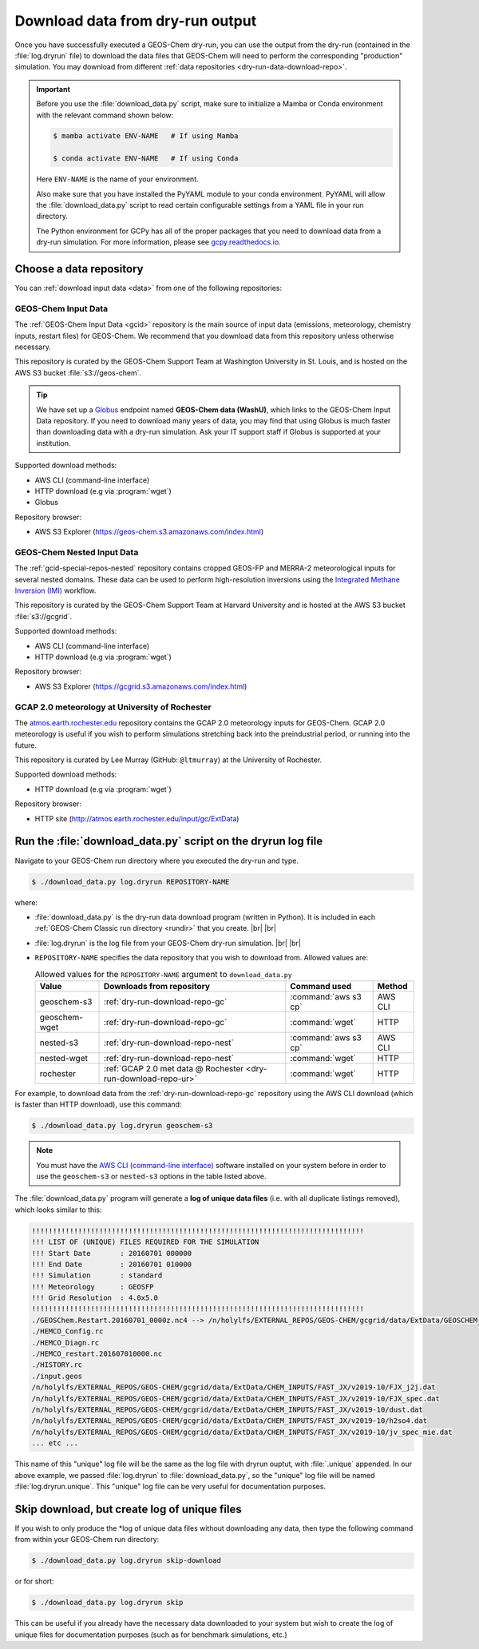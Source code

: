 .. |br| raw:: html

   <br />

.. _dry-run-download:

#################################
Download data from dry-run output
#################################

Once you have successfully executed a GEOS-Chem dry-run, you
can use the output from the dry-run (contained in the :file:`log.dryrun` file)
to download the data files that GEOS-Chem will need to perform the
corresponding "production" simulation. You may download from different
:ref:`data repositories <dry-run-data-download-repo>`.

.. important::

   Before you use the :file:`download_data.py` script, make sure to
   initialize a Mamba or Conda environment with the relevant command
   shown below:

   .. code-block:: console

      $ mamba activate ENV-NAME   # If using Mamba

      $ conda activate ENV-NAME   # If using Conda

   Here :literal:`ENV-NAME` is the name of your environment.

   Also make sure that you have installed the PyYAML module to your
   conda environment.  PyYAML will allow the :file:`download_data.py`
   script to read certain configurable settings from a YAML file in
   your run directory.

   The Python environment for GCPy has all of the proper packages
   that you need to download data from a dry-run simulation.  For
   more information, please see `gcpy.readthedocs.io
   <gcpy.readthedocs.io.>`_.

.. _dry-run-data-download-repo:

========================
Choose a data repository
========================

You can :ref:`download input data <data>` from one of the following
repositories:

.. _dry-run-download-repo-gc:

GEOS-Chem Input Data
--------------------

The :ref:`GEOS-Chem Input Data <gcid>` repository is the main source
of input data (emissions, meteorology, chemistry inputs, restart
files) for GEOS-Chem. We recommend that you download data from this
repository unless otherwise necessary.

This repository is curated by the GEOS-Chem Support Team at Washington
University in St. Louis, and is hosted on the AWS S3 bucket
:file:`s3://geos-chem`.

.. tip::

   We have set up a `Globus <https://www.globus.org/data-transfer>`_
   endpoint named **GEOS-Chem data (WashU)**, which links to the
   GEOS-Chem Input Data repository.  If you need to download many
   years of data, you may find that using Globus is much faster than
   downloading data with a dry-run simulation.  Ask your IT support
   staff if Globus is supported at your institution.

Supported download methods:

- AWS CLI (command-line interface)
- HTTP download (e.g via :program:`wget`)
- Globus

Repository browser:

- AWS S3 Explorer (https://geos-chem.s3.amazonaws.com/index.html)

.. _dry-run-download-repo-nest:

GEOS-Chem Nested Input Data
---------------------------

The :ref:`gcid-special-repos-nested` repository contains cropped
GEOS-FP and MERRA-2 meteorological inputs for several nested domains.
These data can be used to perform high-resolution inversions using the
`Integrated Methane Inversion (IMI) <https://imi.readthedocs.io>`_
workflow.

This repository is curated by the GEOS-Chem Support Team at
Harvard University and is hosted at the AWS S3 bucket
:file:`s3://gcgrid`.

Supported download methods:

- AWS CLI (command-line interface)
- HTTP download (e.g via :program:`wget`)

Repository browser:

- AWS S3 Explorer (https://gcgrid.s3.amazonaws.com/index.html)

.. _dry-run-download-repo-ur:

GCAP 2.0 meteorology at University of Rochester
-----------------------------------------------

The `atmos.earth.rochester.edu
<http://atmos.earth.rochester.edu/input/gc/ExtData/>`_ repository
contains the GCAP 2.0 meteorology inputs for GEOS-Chem.  GCAP 2.0
meteorology is useful if you wish to perform simulations stretching
back into the preindustrial period, or running into the future.

This repository is curated by Lee Murray (GitHub:
:literal:`@ltmurray`) at the University of Rochester.

Supported download methods:

- HTTP download (e.g via :program:`wget`)

Repository browser:

- HTTP site (http://atmos.earth.rochester.edu/input/gc/ExtData)

.. _dry-run-download-data:

==============================================================
Run the :file:`download_data.py` script on the dryrun log file
==============================================================

Navigate to your GEOS-Chem run directory where you executed the dry-run
and type.

.. code-block:: console

   $ ./download_data.py log.dryrun REPOSITORY-NAME

where:

- :file:`download_data.py` is the dry-run data download program
  (written in Python).  It is included in each :ref:`GEOS-Chem Classic
  run directory <rundir>` that you create. |br|
  |br|

- :file:`log.dryrun` is the log file from your GEOS-Chem dry-run
  simulation. |br|
  |br|

- :literal:`REPOSITORY-NAME` specifies the data repository that you wish
  to download from.  Allowed values are:

  .. list-table:: Allowed values for the ``REPOSITORY-NAME`` argument
		  to ``download_data.py``
     :header-rows: 1

     * - Value
       - Downloads from repository
       - Command used
       - Method
     * - geoschem-s3
       - :ref:`dry-run-download-repo-gc`
       - :command:`aws s3 cp`
       - AWS CLI
     * - geoschem-wget
       - :ref:`dry-run-download-repo-gc`
       - :command:`wget`
       - HTTP
     * - nested-s3
       - :ref:`dry-run-download-repo-nest`
       - :command:`aws s3 cp`
       - AWS CLI
     * - nested-wget
       - :ref:`dry-run-download-repo-nest`
       - :command:`wget`
       - HTTP
     * - rochester
       - :ref:`GCAP 2.0 met data @ Rochester <dry-run-download-repo-ur>`
       - :command:`wget`
       - HTTP

For example, to download data from the :ref:`dry-run-download-repo-gc`
repository using the AWS CLI download (which is faster than HTTP
download), use this command:

.. code-block:: console

   $ ./download_data.py log.dryrun geoschem-s3

.. note::

   You must have the `AWS CLI (command-line interface)
   <https://aws.amazon.com/cli/>`_ software installed on your system
   before in order to use the :literal:`geoschem-s3` or
   :literal:`nested-s3` options in the table listed above.

The :file:`download_data.py` program will generate a **log of
unique data files** (i.e. with all duplicate listings removed), which
looks similar to this:

.. code-block:: text

    !!!!!!!!!!!!!!!!!!!!!!!!!!!!!!!!!!!!!!!!!!!!!!!!!!!!!!!!!!!!!!!!!!!!!!!!!!!!!!!
    !!! LIST OF (UNIQUE) FILES REQUIRED FOR THE SIMULATION
    !!! Start Date       : 20160701 000000
    !!! End Date         : 20160701 010000
    !!! Simulation       : standard
    !!! Meteorology      : GEOSFP
    !!! Grid Resolution  : 4.0x5.0
    !!!!!!!!!!!!!!!!!!!!!!!!!!!!!!!!!!!!!!!!!!!!!!!!!!!!!!!!!!!!!!!!!!!!!!!!!!!!!!!
    ./GEOSChem.Restart.20160701_0000z.nc4 --> /n/holylfs/EXTERNAL_REPOS/GEOS-CHEM/gcgrid/data/ExtData/GEOSCHEM_RESTARTS/v2018-11/initial_GEOSChem_rst.4x5_standard.nc
    ./HEMCO_Config.rc
    ./HEMCO_Diagn.rc
    ./HEMCO_restart.201607010000.nc
    ./HISTORY.rc
    ./input.geos
    /n/holylfs/EXTERNAL_REPOS/GEOS-CHEM/gcgrid/data/ExtData/CHEM_INPUTS/FAST_JX/v2019-10/FJX_j2j.dat
    /n/holylfs/EXTERNAL_REPOS/GEOS-CHEM/gcgrid/data/ExtData/CHEM_INPUTS/FAST_JX/v2019-10/FJX_spec.dat
    /n/holylfs/EXTERNAL_REPOS/GEOS-CHEM/gcgrid/data/ExtData/CHEM_INPUTS/FAST_JX/v2019-10/dust.dat
    /n/holylfs/EXTERNAL_REPOS/GEOS-CHEM/gcgrid/data/ExtData/CHEM_INPUTS/FAST_JX/v2019-10/h2so4.dat
    /n/holylfs/EXTERNAL_REPOS/GEOS-CHEM/gcgrid/data/ExtData/CHEM_INPUTS/FAST_JX/v2019-10/jv_spec_mie.dat
    ... etc ...

This name of this "unique" log file will be the same as the log file
with dryrun ouptut, with :file:`.unique` appended. In our above
example, we passed :file:`log.dryrun` to :file:`download_data.py`, so
the "unique" log file will be named :file:`log.dryrun.unique`. This
"unique" log file can be very useful for documentation purposes.

.. _dry-run-download-skip:

=============================================
Skip download, but create log of unique files
=============================================

If you wish to only produce the \*log of unique data files without
downloading any data, then type the following command from within your
GEOS-Chem run directory:

.. code-block:: console

   $ ./download_data.py log.dryrun skip-download

or for short:

.. code-block:: console

  $ ./download_data.py log.dryrun skip

This can be useful if you already have the necessary data downloaded to
your system but wish to create the log of unique files for documentation
purposes (such as for benchmark simulations, etc.)
